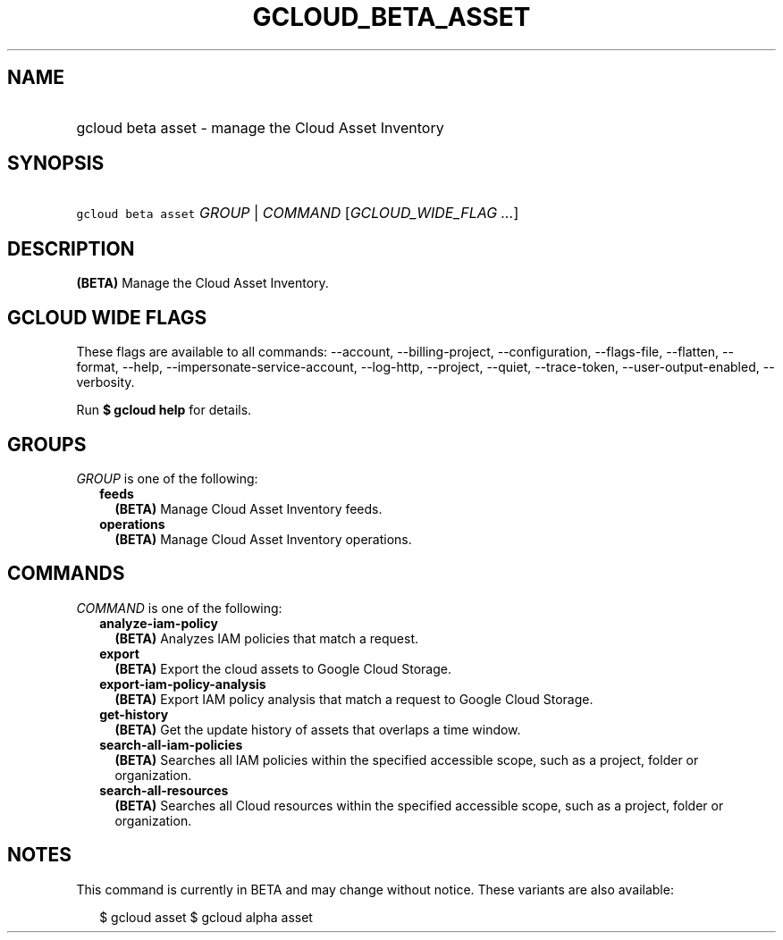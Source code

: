 
.TH "GCLOUD_BETA_ASSET" 1



.SH "NAME"
.HP
gcloud beta asset \- manage the Cloud Asset Inventory



.SH "SYNOPSIS"
.HP
\f5gcloud beta asset\fR \fIGROUP\fR | \fICOMMAND\fR [\fIGCLOUD_WIDE_FLAG\ ...\fR]



.SH "DESCRIPTION"

\fB(BETA)\fR Manage the Cloud Asset Inventory.



.SH "GCLOUD WIDE FLAGS"

These flags are available to all commands: \-\-account, \-\-billing\-project,
\-\-configuration, \-\-flags\-file, \-\-flatten, \-\-format, \-\-help,
\-\-impersonate\-service\-account, \-\-log\-http, \-\-project, \-\-quiet,
\-\-trace\-token, \-\-user\-output\-enabled, \-\-verbosity.

Run \fB$ gcloud help\fR for details.



.SH "GROUPS"

\f5\fIGROUP\fR\fR is one of the following:

.RS 2m
.TP 2m
\fBfeeds\fR
\fB(BETA)\fR Manage Cloud Asset Inventory feeds.

.TP 2m
\fBoperations\fR
\fB(BETA)\fR Manage Cloud Asset Inventory operations.


.RE
.sp

.SH "COMMANDS"

\f5\fICOMMAND\fR\fR is one of the following:

.RS 2m
.TP 2m
\fBanalyze\-iam\-policy\fR
\fB(BETA)\fR Analyzes IAM policies that match a request.

.TP 2m
\fBexport\fR
\fB(BETA)\fR Export the cloud assets to Google Cloud Storage.

.TP 2m
\fBexport\-iam\-policy\-analysis\fR
\fB(BETA)\fR Export IAM policy analysis that match a request to Google Cloud
Storage.

.TP 2m
\fBget\-history\fR
\fB(BETA)\fR Get the update history of assets that overlaps a time window.

.TP 2m
\fBsearch\-all\-iam\-policies\fR
\fB(BETA)\fR Searches all IAM policies within the specified accessible scope,
such as a project, folder or organization.

.TP 2m
\fBsearch\-all\-resources\fR
\fB(BETA)\fR Searches all Cloud resources within the specified accessible scope,
such as a project, folder or organization.


.RE
.sp

.SH "NOTES"

This command is currently in BETA and may change without notice. These variants
are also available:

.RS 2m
$ gcloud asset
$ gcloud alpha asset
.RE

